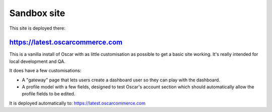============
Sandbox site
============

This site is deployed there:

https://latest.oscarcommerce.com
-------------------------------

This is a vanilla install of Oscar with as little customisation as possible to
get a basic site working.  It's really intended for local development and QA.

It does have a few customisations:

* A "gateway" page that lets users create a dashboard user so they can play with
  the dashboard.
* A profile model with a few fields, designed to test Oscar's account section
  which should automatically allow the profile fields to be edited.

It is deployed automatically to: https://latest.oscarcommerce.com
